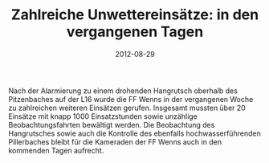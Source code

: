 #+TITLE: Zahlreiche Unwettereinsätze: in den vergangenen Tagen
#+DATE: 2012-08-29
#+FACEBOOK_URL: 

Nach der Alarmierung zu einem drohenden Hangrutsch oberhalb des Pitzenbaches auf der L16 wurde die FF Wenns in der vergangenen Woche zu zahlreichen weiteren Einsätzen gerufen. Insgesamt mussten über 20 Einsätze mit knapp 1000 Einsatzstunden sowie unzählige Beobachtungsfahrten bewältigt werden. Die Beobachtung des Hangrutsches sowie auch die Kontrolle des ebenfalls hochwasserführenden Pillerbaches bleibt für die Kameraden der FF Wenns auch in den kommenden Tagen aufrecht.
